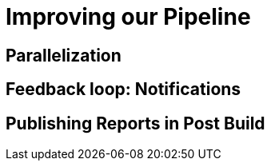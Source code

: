 
= Improving our Pipeline

== Parallelization

== Feedback loop: Notifications

== Publishing Reports in Post Build

